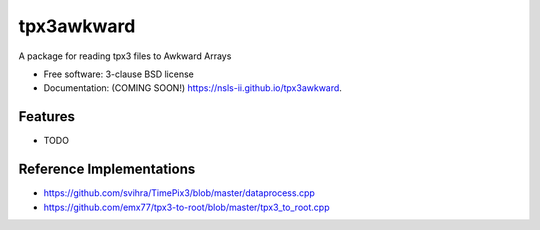 ===========
tpx3awkward
===========

.. image:: https://img.shields.io/travis/nsls-ii/tpx3awkward.svg
        :target: https://travis-ci.org/nsls-ii/tpx3awkward

.. image:: https://img.shields.io/pypi/v/tpx3awkward.svg
        :target: https://pypi.python.org/pypi/tpx3awkward


A package for reading tpx3 files to Awkward Arrays

* Free software: 3-clause BSD license
* Documentation: (COMING SOON!) https://nsls-ii.github.io/tpx3awkward.

Features
--------

* TODO


Reference Implementations
-------------------------

* https://github.com/svihra/TimePix3/blob/master/dataprocess.cpp
* https://github.com/emx77/tpx3-to-root/blob/master/tpx3_to_root.cpp
